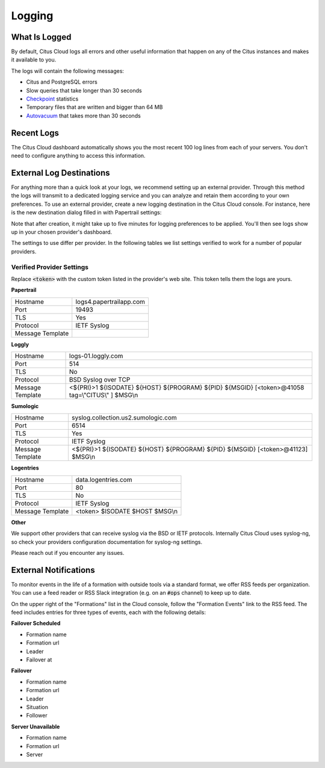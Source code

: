 Logging
#######

What Is Logged
--------------

By default, Citus Cloud logs all errors and other useful information that happen on any of the Citus instances and makes it available to you.

The logs will contain the following messages:

* Citus and PostgreSQL errors
* Slow queries that take longer than 30 seconds
* `Checkpoint <https://www.postgresql.org/docs/9.6/static/wal-configuration.html>`_ statistics
* Temporary files that are written and bigger than 64 MB
* `Autovacuum <https://www.postgresql.org/docs/9.6/static/routine-vacuuming.html#AUTOVACUUM>`_ that takes more than 30 seconds


Recent Logs
-----------

The Citus Cloud dashboard automatically shows you the most recent 100 log lines from each of your servers. You don't need to configure anything to access this information.

.. image:: ../images/citus_logs_dashboard.png


External Log Destinations
-------------------------

For anything more than a quick look at your logs, we recommend setting up an external provider. Through this method the logs will transmit to a dedicated logging service and you can analyze and retain them according to your own preferences. To use an external provider, create a new logging destination in the Citus Cloud console. For instance, here is the new destination dialog filled in with Papertrail settings:

.. image:: ../images/citus_logs_add_log_form.png

Note that after creation, it might take up to five minutes for logging preferences to be applied. You'll then see logs show up in your chosen provider's dashboard.

The settings to use differ per provider. In the following tables we list settings verified to work for a number of popular providers.

Verified Provider Settings
~~~~~~~~~~~~~~~~~~~~~~~~~~

Replace :code:`<token>` with the custom token listed in the provider's web site. This token tells them the logs are yours.

**Papertrail**

+------------------+-------------------------+
| Hostname         | logs4.papertrailapp.com |
+------------------+-------------------------+
| Port             | 19493                   |
+------------------+-------------------------+
| TLS              | Yes                     |
+------------------+-------------------------+
| Protocol         | IETF Syslog             |
+------------------+-------------------------+
| Message Template |                         |
+------------------+-------------------------+

**Loggly**

+------------------+--------------------------------------------------------------------------------------------------+
| Hostname         | logs-01.loggly.com                                                                               |
+------------------+--------------------------------------------------------------------------------------------------+
| Port             | 514                                                                                              |
+------------------+--------------------------------------------------------------------------------------------------+
| TLS              | No                                                                                               |
+------------------+--------------------------------------------------------------------------------------------------+
| Protocol         | BSD Syslog over TCP                                                                              |
+------------------+--------------------------------------------------------------------------------------------------+
| Message Template | <${PRI}>1 ${ISODATE} ${HOST} ${PROGRAM} ${PID} ${MSGID} [<token>@41058 tag=\\"CITUS\\" ] $MSG\\n |
+------------------+--------------------------------------------------------------------------------------------------+

**Sumologic**

+------------------+---------------------------------------------------------------------------------+
| Hostname         | syslog.collection.us2.sumologic.com                                             |
+------------------+---------------------------------------------------------------------------------+
| Port             | 6514                                                                            |
+------------------+---------------------------------------------------------------------------------+
| TLS              | Yes                                                                             |
+------------------+---------------------------------------------------------------------------------+
| Protocol         | IETF Syslog                                                                     |
+------------------+---------------------------------------------------------------------------------+
| Message Template | <${PRI}>1 ${ISODATE} ${HOST} ${PROGRAM} ${PID} ${MSGID} [<token>@41123] $MSG\\n |
+------------------+---------------------------------------------------------------------------------+

**Logentries**

+------------------+--------------------------------+
| Hostname         | data.logentries.com            |
+------------------+--------------------------------+
| Port             | 80                             |
+------------------+--------------------------------+
| TLS              | No                             |
+------------------+--------------------------------+
| Protocol         | IETF Syslog                    |
+------------------+--------------------------------+
| Message Template | <token> $ISODATE $HOST $MSG\\n |
+------------------+--------------------------------+

**Other**

We support other providers that can receive syslog via the BSD or IETF protocols. Internally Citus Cloud uses syslog-ng, so check your providers configuration documentation for syslog-ng settings.

Please reach out if you encounter any issues.

External Notifications
----------------------

To monitor events in the life of a formation with outside tools via a standard format, we offer RSS feeds per organization. You can use a feed reader or RSS Slack integration (e.g. on an :code:`#ops` channel) to keep up to date.

On the upper right of the "Formations" list in the Cloud console, follow the "Formation Events" link to the RSS feed. The feed includes entries for three types of events, each with the following details:

**Failover Scheduled**

*  Formation name
*  Formation url
*  Leader
*  Failover at

**Failover**

*  Formation name
*  Formation url
*  Leader
*  Situation
*  Follower

**Server Unavailable**

*  Formation name
*  Formation url
*  Server

.. raw:: html

  <script type="text/javascript">
  analytics.track('Doc', {page: 'logging', section: 'cloud'});
  </script>
